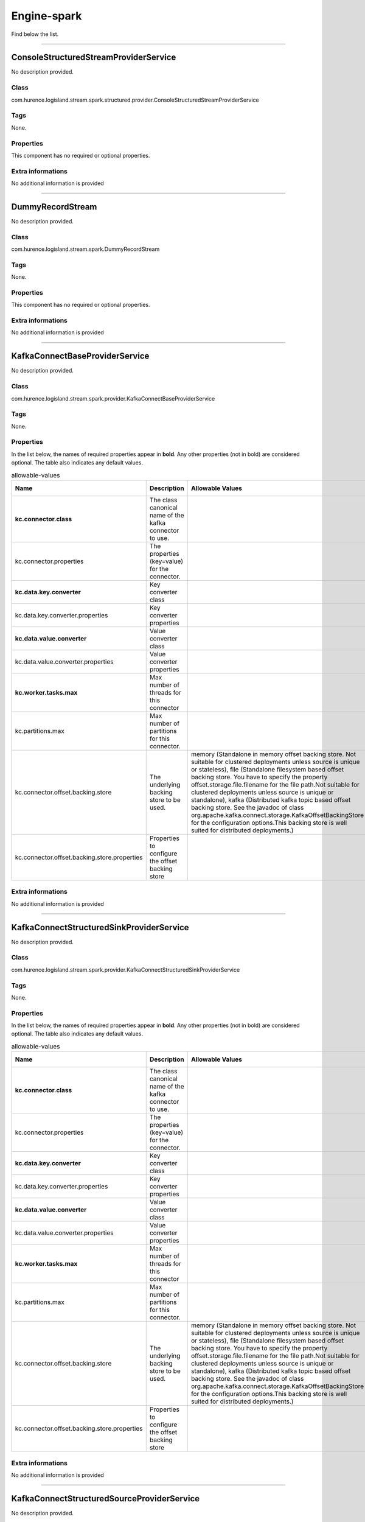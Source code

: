 .. autogenerated by DocGenerator
.. _auto-engine-spark:

Engine-spark
============

Find below the list.


----------

.. _com.hurence.logisland.stream.spark.structured.provider.ConsoleStructuredStreamProviderService: 

ConsoleStructuredStreamProviderService
--------------------------------------
No description provided.

Class
_____
com.hurence.logisland.stream.spark.structured.provider.ConsoleStructuredStreamProviderService

Tags
____
None.

Properties
__________
This component has no required or optional properties.

Extra informations
__________________
No additional information is provided

----------

.. _com.hurence.logisland.stream.spark.DummyRecordStream: 

DummyRecordStream
-----------------
No description provided.

Class
_____
com.hurence.logisland.stream.spark.DummyRecordStream

Tags
____
None.

Properties
__________
This component has no required or optional properties.

Extra informations
__________________
No additional information is provided

----------

.. _com.hurence.logisland.stream.spark.provider.KafkaConnectBaseProviderService: 

KafkaConnectBaseProviderService
-------------------------------
No description provided.

Class
_____
com.hurence.logisland.stream.spark.provider.KafkaConnectBaseProviderService

Tags
____
None.

Properties
__________
In the list below, the names of required properties appear in **bold**. Any other properties (not in bold) are considered optional. The table also indicates any default values.

.. csv-table:: allowable-values
   :header: "Name","Description","Allowable Values","Default Value","Sensitive","EL"
   :widths: 20,60,30,20,10,10
   :escape: \

   "**kc.connector.class**", "The class canonical name of the kafka connector to use.", "", "null", "false", "false"
   "kc.connector.properties", "The properties (key=value) for the connector.", "", "", "false", "false"
   "**kc.data.key.converter**", "Key converter class", "", "null", "false", "false"
   "kc.data.key.converter.properties", "Key converter properties", "", "", "false", "false"
   "**kc.data.value.converter**", "Value converter class", "", "null", "false", "false"
   "kc.data.value.converter.properties", "Value converter properties", "", "", "false", "false"
   "**kc.worker.tasks.max**", "Max number of threads for this connector", "", "1", "false", "false"
   "kc.partitions.max", "Max number of partitions for this connector.", "", "null", "false", "false"
   "kc.connector.offset.backing.store", "The underlying backing store to be used.", "memory (Standalone in memory offset backing store. Not suitable for clustered deployments unless source is unique or stateless), file (Standalone filesystem based offset backing store. You have to specify the property offset.storage.file.filename for the file path.Not suitable for clustered deployments unless source is unique or standalone), kafka (Distributed kafka topic based offset backing store. See the javadoc of class org.apache.kafka.connect.storage.KafkaOffsetBackingStore for the configuration options.This backing store is well suited for distributed deployments.)", "memory", "false", "false"
   "kc.connector.offset.backing.store.properties", "Properties to configure the offset backing store", "", "", "false", "false"

Extra informations
__________________
No additional information is provided

----------

.. _com.hurence.logisland.stream.spark.provider.KafkaConnectStructuredSinkProviderService: 

KafkaConnectStructuredSinkProviderService
-----------------------------------------
No description provided.

Class
_____
com.hurence.logisland.stream.spark.provider.KafkaConnectStructuredSinkProviderService

Tags
____
None.

Properties
__________
In the list below, the names of required properties appear in **bold**. Any other properties (not in bold) are considered optional. The table also indicates any default values.

.. csv-table:: allowable-values
   :header: "Name","Description","Allowable Values","Default Value","Sensitive","EL"
   :widths: 20,60,30,20,10,10
   :escape: \

   "**kc.connector.class**", "The class canonical name of the kafka connector to use.", "", "null", "false", "false"
   "kc.connector.properties", "The properties (key=value) for the connector.", "", "", "false", "false"
   "**kc.data.key.converter**", "Key converter class", "", "null", "false", "false"
   "kc.data.key.converter.properties", "Key converter properties", "", "", "false", "false"
   "**kc.data.value.converter**", "Value converter class", "", "null", "false", "false"
   "kc.data.value.converter.properties", "Value converter properties", "", "", "false", "false"
   "**kc.worker.tasks.max**", "Max number of threads for this connector", "", "1", "false", "false"
   "kc.partitions.max", "Max number of partitions for this connector.", "", "null", "false", "false"
   "kc.connector.offset.backing.store", "The underlying backing store to be used.", "memory (Standalone in memory offset backing store. Not suitable for clustered deployments unless source is unique or stateless), file (Standalone filesystem based offset backing store. You have to specify the property offset.storage.file.filename for the file path.Not suitable for clustered deployments unless source is unique or standalone), kafka (Distributed kafka topic based offset backing store. See the javadoc of class org.apache.kafka.connect.storage.KafkaOffsetBackingStore for the configuration options.This backing store is well suited for distributed deployments.)", "memory", "false", "false"
   "kc.connector.offset.backing.store.properties", "Properties to configure the offset backing store", "", "", "false", "false"

Extra informations
__________________
No additional information is provided

----------

.. _com.hurence.logisland.stream.spark.provider.KafkaConnectStructuredSourceProviderService: 

KafkaConnectStructuredSourceProviderService
-------------------------------------------
No description provided.

Class
_____
com.hurence.logisland.stream.spark.provider.KafkaConnectStructuredSourceProviderService

Tags
____
None.

Properties
__________
In the list below, the names of required properties appear in **bold**. Any other properties (not in bold) are considered optional. The table also indicates any default values.

.. csv-table:: allowable-values
   :header: "Name","Description","Allowable Values","Default Value","Sensitive","EL"
   :widths: 20,60,30,20,10,10
   :escape: \

   "**kc.connector.class**", "The class canonical name of the kafka connector to use.", "", "null", "false", "false"
   "kc.connector.properties", "The properties (key=value) for the connector.", "", "", "false", "false"
   "**kc.data.key.converter**", "Key converter class", "", "null", "false", "false"
   "kc.data.key.converter.properties", "Key converter properties", "", "", "false", "false"
   "**kc.data.value.converter**", "Value converter class", "", "null", "false", "false"
   "kc.data.value.converter.properties", "Value converter properties", "", "", "false", "false"
   "**kc.worker.tasks.max**", "Max number of threads for this connector", "", "1", "false", "false"
   "kc.partitions.max", "Max number of partitions for this connector.", "", "null", "false", "false"
   "kc.connector.offset.backing.store", "The underlying backing store to be used.", "memory (Standalone in memory offset backing store. Not suitable for clustered deployments unless source is unique or stateless), file (Standalone filesystem based offset backing store. You have to specify the property offset.storage.file.filename for the file path.Not suitable for clustered deployments unless source is unique or standalone), kafka (Distributed kafka topic based offset backing store. See the javadoc of class org.apache.kafka.connect.storage.KafkaOffsetBackingStore for the configuration options.This backing store is well suited for distributed deployments.)", "memory", "false", "false"
   "kc.connector.offset.backing.store.properties", "Properties to configure the offset backing store", "", "", "false", "false"

Extra informations
__________________
No additional information is provided

----------

.. _com.hurence.logisland.stream.spark.KafkaRecordStreamDebugger: 

KafkaRecordStreamDebugger
-------------------------
No description provided.

Class
_____
com.hurence.logisland.stream.spark.KafkaRecordStreamDebugger

Tags
____
None.

Properties
__________
In the list below, the names of required properties appear in **bold**. Any other properties (not in bold) are considered optional. The table also indicates any default values.

.. csv-table:: allowable-values
   :header: "Name","Description","Allowable Values","Default Value","Sensitive","EL"
   :widths: 20,60,30,20,10,10
   :escape: \

   "**kafka.error.topics**", "Sets the error topics Kafka topic name", "", "_errors", "false", "false"
   "**kafka.input.topics**", "Sets the input Kafka topic name", "", "_raw", "false", "false"
   "**kafka.output.topics**", "Sets the output Kafka topic name", "", "_records", "false", "false"
   "avro.input.schema", "the avro schema definition", "", "null", "false", "false"
   "avro.output.schema", "the avro schema definition for the output serialization", "", "null", "false", "false"
   "kafka.input.topics.serializer", "No Description Provided.", "com.hurence.logisland.serializer.KryoSerializer (serialize events as binary blocs), com.hurence.logisland.serializer.JsonSerializer (serialize events as json blocs), com.hurence.logisland.serializer.ExtendedJsonSerializer (serialize events as json blocs supporting nested objects/arrays), com.hurence.logisland.serializer.AvroSerializer (serialize events as avro blocs), com.hurence.logisland.serializer.BytesArraySerializer (serialize events as byte arrays), com.hurence.logisland.serializer.StringSerializer (serialize events as string), none (send events as bytes)", "com.hurence.logisland.serializer.KryoSerializer", "false", "false"
   "kafka.output.topics.serializer", "No Description Provided.", "com.hurence.logisland.serializer.KryoSerializer (serialize events as binary blocs), com.hurence.logisland.serializer.JsonSerializer (serialize events as json blocs), com.hurence.logisland.serializer.ExtendedJsonSerializer (serialize events as json blocs supporting nested objects/arrays), com.hurence.logisland.serializer.AvroSerializer (serialize events as avro blocs), com.hurence.logisland.serializer.BytesArraySerializer (serialize events as byte arrays), com.hurence.logisland.serializer.StringSerializer (serialize events as string), none (send events as bytes)", "com.hurence.logisland.serializer.KryoSerializer", "false", "false"
   "kafka.error.topics.serializer", "No Description Provided.", "com.hurence.logisland.serializer.KryoSerializer (serialize events as binary blocs), com.hurence.logisland.serializer.JsonSerializer (serialize events as json blocs), com.hurence.logisland.serializer.ExtendedJsonSerializer (serialize events as json blocs supporting nested objects/arrays), com.hurence.logisland.serializer.AvroSerializer (serialize events as avro blocs), com.hurence.logisland.serializer.BytesArraySerializer (serialize events as byte arrays), com.hurence.logisland.serializer.StringSerializer (serialize events as string), none (send events as bytes)", "com.hurence.logisland.serializer.JsonSerializer", "false", "false"
   "kafka.topic.autoCreate", "define wether a topic should be created automatically if not already exists", "", "true", "false", "false"
   "kafka.topic.default.partitions", "if autoCreate is set to true, this will set the number of partition at topic creation time", "", "20", "false", "false"
   "kafka.topic.default.replicationFactor", "if autoCreate is set to true, this will set the number of replica for each partition at topic creation time", "", "3", "false", "false"
   "**kafka.metadata.broker.list**", "a comma separated list of host:port brokers", "", "sandbox:9092", "false", "false"
   "**kafka.zookeeper.quorum**", "No Description Provided.", "", "sandbox:2181", "false", "false"
   "kafka.manual.offset.reset", "What to do when there is no initial offset in Kafka or if the current offset does not exist any more on the server (e.g. because that data has been deleted):

   earliest: automatically reset the offset to the earliest offset

   latest: automatically reset the offset to the latest offset

   none: throw exception to the consumer if no previous offset is found for the consumer's group

   anything else: throw exception to the consumer.", "latest (the offset to the latest offset), earliest (the offset to the earliest offset), none (the latest saved  offset)", "earliest", "false", "false"
   "kafka.batch.size", "measures batch size in total bytes instead of the number of messages. It controls how many bytes of data to collect before sending messages to the Kafka broker. Set this as high as possible, without exceeding available memory. The default value is 16384.

   

   If you increase the size of your buffer, it might never get full.The Producer sends the information eventually, based on other triggers, such as linger time in milliseconds. Although you can impair memory usage by setting the buffer batch size too high, this does not impact latency.

   

   If your producer is sending all the time, you are probably getting the best throughput possible. If the producer is often idle, you might not be writing enough data to warrant the current allocation of resources.", "", "16384", "false", "false"
   "kafka.linger.ms", "linger.ms sets the maximum time to buffer data in asynchronous mode. For example, a setting of 100 batches 100ms of messages to send at once. This improves throughput, but the buffering adds message delivery latency.

   

   By default, the producer does not wait. It sends the buffer any time data is available.

   

   Instead of sending immediately, you can set linger.ms to 5 and send more messages in one batch. This would reduce the number of requests sent, but would add up to 5 milliseconds of latency to records sent, even if the load on the system does not warrant the delay.

   

   The farther away the broker is from the producer, the more overhead required to send messages. Increase linger.ms for higher latency and higher throughput in your producer.", "", "5", "false", "false"
   "kafka.acks", "The number of acknowledgments the producer requires the leader to have received before considering a request complete. This controls the  durability of records that are sent. The following settings are common:  <ul> <li><code>acks=0</code> If set to zero then the producer will not wait for any acknowledgment from the server at all. The record will be immediately added to the socket buffer and considered sent. No guarantee can be made that the server has received the record in this case, and the <code>retries</code> configuration will not take effect (as the client won't generally know of any failures). The offset given back for each record will always be set to -1. <li><code>acks=1</code> This will mean the leader will write the record to its local log but will respond without awaiting full acknowledgement from all followers. In this case should the leader fail immediately after acknowledging the record but before the followers have replicated it then the record will be lost. <li><code>acks=all</code> This means the leader will wait for the full set of in-sync replicas to acknowledge the record. This guarantees that the record will not be lost as long as at least one in-sync replica remains alive. This is the strongest available guarantee.", "", "all", "false", "false"
   "window.duration", "all the elements in seen in a sliding window of time over. windowDuration = width of the window; must be a multiple of batching interval", "", "null", "false", "false"
   "slide.duration", "sliding interval of the window (i.e., the interval after which  the new DStream will generate RDDs); must be a multiple of batching interval", "", "null", "false", "false"

Extra informations
__________________
No additional information is provided

----------

.. _com.hurence.logisland.stream.spark.KafkaRecordStreamHDFSBurner: 

KafkaRecordStreamHDFSBurner
---------------------------
No description provided.

Class
_____
com.hurence.logisland.stream.spark.KafkaRecordStreamHDFSBurner

Tags
____
None.

Properties
__________
In the list below, the names of required properties appear in **bold**. Any other properties (not in bold) are considered optional. The table also indicates any default values.

.. csv-table:: allowable-values
   :header: "Name","Description","Allowable Values","Default Value","Sensitive","EL"
   :widths: 20,60,30,20,10,10
   :escape: \

   "**kafka.error.topics**", "Sets the error topics Kafka topic name", "", "_errors", "false", "false"
   "**kafka.input.topics**", "Sets the input Kafka topic name", "", "_raw", "false", "false"
   "**kafka.output.topics**", "Sets the output Kafka topic name", "", "_records", "false", "false"
   "avro.input.schema", "the avro schema definition", "", "null", "false", "false"
   "avro.output.schema", "the avro schema definition for the output serialization", "", "null", "false", "false"
   "kafka.input.topics.serializer", "No Description Provided.", "com.hurence.logisland.serializer.KryoSerializer (serialize events as binary blocs), com.hurence.logisland.serializer.JsonSerializer (serialize events as json blocs), com.hurence.logisland.serializer.ExtendedJsonSerializer (serialize events as json blocs supporting nested objects/arrays), com.hurence.logisland.serializer.AvroSerializer (serialize events as avro blocs), com.hurence.logisland.serializer.BytesArraySerializer (serialize events as byte arrays), com.hurence.logisland.serializer.StringSerializer (serialize events as string), none (send events as bytes)", "com.hurence.logisland.serializer.KryoSerializer", "false", "false"
   "kafka.output.topics.serializer", "No Description Provided.", "com.hurence.logisland.serializer.KryoSerializer (serialize events as binary blocs), com.hurence.logisland.serializer.JsonSerializer (serialize events as json blocs), com.hurence.logisland.serializer.ExtendedJsonSerializer (serialize events as json blocs supporting nested objects/arrays), com.hurence.logisland.serializer.AvroSerializer (serialize events as avro blocs), com.hurence.logisland.serializer.BytesArraySerializer (serialize events as byte arrays), com.hurence.logisland.serializer.StringSerializer (serialize events as string), none (send events as bytes)", "com.hurence.logisland.serializer.KryoSerializer", "false", "false"
   "kafka.error.topics.serializer", "No Description Provided.", "com.hurence.logisland.serializer.KryoSerializer (serialize events as binary blocs), com.hurence.logisland.serializer.JsonSerializer (serialize events as json blocs), com.hurence.logisland.serializer.ExtendedJsonSerializer (serialize events as json blocs supporting nested objects/arrays), com.hurence.logisland.serializer.AvroSerializer (serialize events as avro blocs), com.hurence.logisland.serializer.BytesArraySerializer (serialize events as byte arrays), com.hurence.logisland.serializer.StringSerializer (serialize events as string), none (send events as bytes)", "com.hurence.logisland.serializer.JsonSerializer", "false", "false"
   "kafka.topic.autoCreate", "define wether a topic should be created automatically if not already exists", "", "true", "false", "false"
   "kafka.topic.default.partitions", "if autoCreate is set to true, this will set the number of partition at topic creation time", "", "20", "false", "false"
   "kafka.topic.default.replicationFactor", "if autoCreate is set to true, this will set the number of replica for each partition at topic creation time", "", "3", "false", "false"
   "**kafka.metadata.broker.list**", "a comma separated list of host:port brokers", "", "sandbox:9092", "false", "false"
   "**kafka.zookeeper.quorum**", "No Description Provided.", "", "sandbox:2181", "false", "false"
   "kafka.manual.offset.reset", "What to do when there is no initial offset in Kafka or if the current offset does not exist any more on the server (e.g. because that data has been deleted):

   earliest: automatically reset the offset to the earliest offset

   latest: automatically reset the offset to the latest offset

   none: throw exception to the consumer if no previous offset is found for the consumer's group

   anything else: throw exception to the consumer.", "latest (the offset to the latest offset), earliest (the offset to the earliest offset), none (the latest saved  offset)", "earliest", "false", "false"
   "kafka.batch.size", "measures batch size in total bytes instead of the number of messages. It controls how many bytes of data to collect before sending messages to the Kafka broker. Set this as high as possible, without exceeding available memory. The default value is 16384.

   

   If you increase the size of your buffer, it might never get full.The Producer sends the information eventually, based on other triggers, such as linger time in milliseconds. Although you can impair memory usage by setting the buffer batch size too high, this does not impact latency.

   

   If your producer is sending all the time, you are probably getting the best throughput possible. If the producer is often idle, you might not be writing enough data to warrant the current allocation of resources.", "", "16384", "false", "false"
   "kafka.linger.ms", "linger.ms sets the maximum time to buffer data in asynchronous mode. For example, a setting of 100 batches 100ms of messages to send at once. This improves throughput, but the buffering adds message delivery latency.

   

   By default, the producer does not wait. It sends the buffer any time data is available.

   

   Instead of sending immediately, you can set linger.ms to 5 and send more messages in one batch. This would reduce the number of requests sent, but would add up to 5 milliseconds of latency to records sent, even if the load on the system does not warrant the delay.

   

   The farther away the broker is from the producer, the more overhead required to send messages. Increase linger.ms for higher latency and higher throughput in your producer.", "", "5", "false", "false"
   "kafka.acks", "The number of acknowledgments the producer requires the leader to have received before considering a request complete. This controls the  durability of records that are sent. The following settings are common:  <ul> <li><code>acks=0</code> If set to zero then the producer will not wait for any acknowledgment from the server at all. The record will be immediately added to the socket buffer and considered sent. No guarantee can be made that the server has received the record in this case, and the <code>retries</code> configuration will not take effect (as the client won't generally know of any failures). The offset given back for each record will always be set to -1. <li><code>acks=1</code> This will mean the leader will write the record to its local log but will respond without awaiting full acknowledgement from all followers. In this case should the leader fail immediately after acknowledging the record but before the followers have replicated it then the record will be lost. <li><code>acks=all</code> This means the leader will wait for the full set of in-sync replicas to acknowledge the record. This guarantees that the record will not be lost as long as at least one in-sync replica remains alive. This is the strongest available guarantee.", "", "all", "false", "false"
   "window.duration", "all the elements in seen in a sliding window of time over. windowDuration = width of the window; must be a multiple of batching interval", "", "null", "false", "false"
   "slide.duration", "sliding interval of the window (i.e., the interval after which  the new DStream will generate RDDs); must be a multiple of batching interval", "", "null", "false", "false"
   "**output.folder.path**", "the location where to put files : file:///tmp/out", "", "null", "false", "false"
   "**output.format**", "can be parquet, orc csv", "parquet, txt, json, json", "null", "false", "false"
   "**record.type**", "the type of event to filter", "", "null", "false", "false"
   "num.partitions", "the numbers of physical files on HDFS", "", "4", "false", "false"
   "exclude.errors", "do we include records with errors ?", "", "true", "false", "false"
   "date.format", "The format of the date for the partition", "", "yyyy-MM-dd", "false", "false"
   "input.format", "Used to load data from a raw record_value. Only json supported", "", "", "false", "false"

Extra informations
__________________
No additional information is provided

----------

.. _com.hurence.logisland.stream.spark.KafkaRecordStreamParallelProcessing: 

KafkaRecordStreamParallelProcessing
-----------------------------------
No description provided.

Class
_____
com.hurence.logisland.stream.spark.KafkaRecordStreamParallelProcessing

Tags
____
None.

Properties
__________
In the list below, the names of required properties appear in **bold**. Any other properties (not in bold) are considered optional. The table also indicates any default values.

.. csv-table:: allowable-values
   :header: "Name","Description","Allowable Values","Default Value","Sensitive","EL"
   :widths: 20,60,30,20,10,10
   :escape: \

   "**kafka.error.topics**", "Sets the error topics Kafka topic name", "", "_errors", "false", "false"
   "**kafka.input.topics**", "Sets the input Kafka topic name", "", "_raw", "false", "false"
   "**kafka.output.topics**", "Sets the output Kafka topic name", "", "_records", "false", "false"
   "avro.input.schema", "the avro schema definition", "", "null", "false", "false"
   "avro.output.schema", "the avro schema definition for the output serialization", "", "null", "false", "false"
   "kafka.input.topics.serializer", "No Description Provided.", "com.hurence.logisland.serializer.KryoSerializer (serialize events as binary blocs), com.hurence.logisland.serializer.JsonSerializer (serialize events as json blocs), com.hurence.logisland.serializer.ExtendedJsonSerializer (serialize events as json blocs supporting nested objects/arrays), com.hurence.logisland.serializer.AvroSerializer (serialize events as avro blocs), com.hurence.logisland.serializer.BytesArraySerializer (serialize events as byte arrays), com.hurence.logisland.serializer.StringSerializer (serialize events as string), none (send events as bytes)", "com.hurence.logisland.serializer.KryoSerializer", "false", "false"
   "kafka.output.topics.serializer", "No Description Provided.", "com.hurence.logisland.serializer.KryoSerializer (serialize events as binary blocs), com.hurence.logisland.serializer.JsonSerializer (serialize events as json blocs), com.hurence.logisland.serializer.ExtendedJsonSerializer (serialize events as json blocs supporting nested objects/arrays), com.hurence.logisland.serializer.AvroSerializer (serialize events as avro blocs), com.hurence.logisland.serializer.BytesArraySerializer (serialize events as byte arrays), com.hurence.logisland.serializer.StringSerializer (serialize events as string), none (send events as bytes)", "com.hurence.logisland.serializer.KryoSerializer", "false", "false"
   "kafka.error.topics.serializer", "No Description Provided.", "com.hurence.logisland.serializer.KryoSerializer (serialize events as binary blocs), com.hurence.logisland.serializer.JsonSerializer (serialize events as json blocs), com.hurence.logisland.serializer.ExtendedJsonSerializer (serialize events as json blocs supporting nested objects/arrays), com.hurence.logisland.serializer.AvroSerializer (serialize events as avro blocs), com.hurence.logisland.serializer.BytesArraySerializer (serialize events as byte arrays), com.hurence.logisland.serializer.StringSerializer (serialize events as string), none (send events as bytes)", "com.hurence.logisland.serializer.JsonSerializer", "false", "false"
   "kafka.topic.autoCreate", "define wether a topic should be created automatically if not already exists", "", "true", "false", "false"
   "kafka.topic.default.partitions", "if autoCreate is set to true, this will set the number of partition at topic creation time", "", "20", "false", "false"
   "kafka.topic.default.replicationFactor", "if autoCreate is set to true, this will set the number of replica for each partition at topic creation time", "", "3", "false", "false"
   "**kafka.metadata.broker.list**", "a comma separated list of host:port brokers", "", "sandbox:9092", "false", "false"
   "**kafka.zookeeper.quorum**", "No Description Provided.", "", "sandbox:2181", "false", "false"
   "kafka.manual.offset.reset", "What to do when there is no initial offset in Kafka or if the current offset does not exist any more on the server (e.g. because that data has been deleted):

   earliest: automatically reset the offset to the earliest offset

   latest: automatically reset the offset to the latest offset

   none: throw exception to the consumer if no previous offset is found for the consumer's group

   anything else: throw exception to the consumer.", "latest (the offset to the latest offset), earliest (the offset to the earliest offset), none (the latest saved  offset)", "earliest", "false", "false"
   "kafka.batch.size", "measures batch size in total bytes instead of the number of messages. It controls how many bytes of data to collect before sending messages to the Kafka broker. Set this as high as possible, without exceeding available memory. The default value is 16384.

   

   If you increase the size of your buffer, it might never get full.The Producer sends the information eventually, based on other triggers, such as linger time in milliseconds. Although you can impair memory usage by setting the buffer batch size too high, this does not impact latency.

   

   If your producer is sending all the time, you are probably getting the best throughput possible. If the producer is often idle, you might not be writing enough data to warrant the current allocation of resources.", "", "16384", "false", "false"
   "kafka.linger.ms", "linger.ms sets the maximum time to buffer data in asynchronous mode. For example, a setting of 100 batches 100ms of messages to send at once. This improves throughput, but the buffering adds message delivery latency.

   

   By default, the producer does not wait. It sends the buffer any time data is available.

   

   Instead of sending immediately, you can set linger.ms to 5 and send more messages in one batch. This would reduce the number of requests sent, but would add up to 5 milliseconds of latency to records sent, even if the load on the system does not warrant the delay.

   

   The farther away the broker is from the producer, the more overhead required to send messages. Increase linger.ms for higher latency and higher throughput in your producer.", "", "5", "false", "false"
   "kafka.acks", "The number of acknowledgments the producer requires the leader to have received before considering a request complete. This controls the  durability of records that are sent. The following settings are common:  <ul> <li><code>acks=0</code> If set to zero then the producer will not wait for any acknowledgment from the server at all. The record will be immediately added to the socket buffer and considered sent. No guarantee can be made that the server has received the record in this case, and the <code>retries</code> configuration will not take effect (as the client won't generally know of any failures). The offset given back for each record will always be set to -1. <li><code>acks=1</code> This will mean the leader will write the record to its local log but will respond without awaiting full acknowledgement from all followers. In this case should the leader fail immediately after acknowledging the record but before the followers have replicated it then the record will be lost. <li><code>acks=all</code> This means the leader will wait for the full set of in-sync replicas to acknowledge the record. This guarantees that the record will not be lost as long as at least one in-sync replica remains alive. This is the strongest available guarantee.", "", "all", "false", "false"
   "window.duration", "all the elements in seen in a sliding window of time over. windowDuration = width of the window; must be a multiple of batching interval", "", "null", "false", "false"
   "slide.duration", "sliding interval of the window (i.e., the interval after which  the new DStream will generate RDDs); must be a multiple of batching interval", "", "null", "false", "false"

Extra informations
__________________
No additional information is provided

----------

.. _com.hurence.logisland.stream.spark.KafkaRecordStreamSQLAggregator: 

KafkaRecordStreamSQLAggregator
------------------------------
This is a stream capable of SQL query interpretations.

Class
_____
com.hurence.logisland.stream.spark.KafkaRecordStreamSQLAggregator

Tags
____
stream, SQL, query, record

Properties
__________
In the list below, the names of required properties appear in **bold**. Any other properties (not in bold) are considered optional. The table also indicates any default values.

.. csv-table:: allowable-values
   :header: "Name","Description","Allowable Values","Default Value","Sensitive","EL"
   :widths: 20,60,30,20,10,10
   :escape: \

   "**kafka.error.topics**", "Sets the error topics Kafka topic name", "", "_errors", "false", "false"
   "**kafka.input.topics**", "Sets the input Kafka topic name", "", "_raw", "false", "false"
   "**kafka.output.topics**", "Sets the output Kafka topic name", "", "_records", "false", "false"
   "avro.input.schema", "the avro schema definition", "", "null", "false", "false"
   "avro.output.schema", "the avro schema definition for the output serialization", "", "null", "false", "false"
   "kafka.input.topics.serializer", "No Description Provided.", "com.hurence.logisland.serializer.KryoSerializer (serialize events as binary blocs), com.hurence.logisland.serializer.JsonSerializer (serialize events as json blocs), com.hurence.logisland.serializer.ExtendedJsonSerializer (serialize events as json blocs supporting nested objects/arrays), com.hurence.logisland.serializer.AvroSerializer (serialize events as avro blocs), com.hurence.logisland.serializer.BytesArraySerializer (serialize events as byte arrays), com.hurence.logisland.serializer.StringSerializer (serialize events as string), none (send events as bytes)", "com.hurence.logisland.serializer.KryoSerializer", "false", "false"
   "kafka.output.topics.serializer", "No Description Provided.", "com.hurence.logisland.serializer.KryoSerializer (serialize events as binary blocs), com.hurence.logisland.serializer.JsonSerializer (serialize events as json blocs), com.hurence.logisland.serializer.ExtendedJsonSerializer (serialize events as json blocs supporting nested objects/arrays), com.hurence.logisland.serializer.AvroSerializer (serialize events as avro blocs), com.hurence.logisland.serializer.BytesArraySerializer (serialize events as byte arrays), com.hurence.logisland.serializer.StringSerializer (serialize events as string), none (send events as bytes)", "com.hurence.logisland.serializer.KryoSerializer", "false", "false"
   "kafka.error.topics.serializer", "No Description Provided.", "com.hurence.logisland.serializer.KryoSerializer (serialize events as binary blocs), com.hurence.logisland.serializer.JsonSerializer (serialize events as json blocs), com.hurence.logisland.serializer.ExtendedJsonSerializer (serialize events as json blocs supporting nested objects/arrays), com.hurence.logisland.serializer.AvroSerializer (serialize events as avro blocs), com.hurence.logisland.serializer.BytesArraySerializer (serialize events as byte arrays), com.hurence.logisland.serializer.StringSerializer (serialize events as string), none (send events as bytes)", "com.hurence.logisland.serializer.JsonSerializer", "false", "false"
   "kafka.topic.autoCreate", "define wether a topic should be created automatically if not already exists", "", "true", "false", "false"
   "kafka.topic.default.partitions", "if autoCreate is set to true, this will set the number of partition at topic creation time", "", "20", "false", "false"
   "kafka.topic.default.replicationFactor", "if autoCreate is set to true, this will set the number of replica for each partition at topic creation time", "", "3", "false", "false"
   "**kafka.metadata.broker.list**", "a comma separated list of host:port brokers", "", "sandbox:9092", "false", "false"
   "**kafka.zookeeper.quorum**", "No Description Provided.", "", "sandbox:2181", "false", "false"
   "kafka.manual.offset.reset", "What to do when there is no initial offset in Kafka or if the current offset does not exist any more on the server (e.g. because that data has been deleted):

   earliest: automatically reset the offset to the earliest offset

   latest: automatically reset the offset to the latest offset

   none: throw exception to the consumer if no previous offset is found for the consumer's group

   anything else: throw exception to the consumer.", "latest (the offset to the latest offset), earliest (the offset to the earliest offset), none (the latest saved  offset)", "earliest", "false", "false"
   "kafka.batch.size", "measures batch size in total bytes instead of the number of messages. It controls how many bytes of data to collect before sending messages to the Kafka broker. Set this as high as possible, without exceeding available memory. The default value is 16384.

   

   If you increase the size of your buffer, it might never get full.The Producer sends the information eventually, based on other triggers, such as linger time in milliseconds. Although you can impair memory usage by setting the buffer batch size too high, this does not impact latency.

   

   If your producer is sending all the time, you are probably getting the best throughput possible. If the producer is often idle, you might not be writing enough data to warrant the current allocation of resources.", "", "16384", "false", "false"
   "kafka.linger.ms", "linger.ms sets the maximum time to buffer data in asynchronous mode. For example, a setting of 100 batches 100ms of messages to send at once. This improves throughput, but the buffering adds message delivery latency.

   

   By default, the producer does not wait. It sends the buffer any time data is available.

   

   Instead of sending immediately, you can set linger.ms to 5 and send more messages in one batch. This would reduce the number of requests sent, but would add up to 5 milliseconds of latency to records sent, even if the load on the system does not warrant the delay.

   

   The farther away the broker is from the producer, the more overhead required to send messages. Increase linger.ms for higher latency and higher throughput in your producer.", "", "5", "false", "false"
   "kafka.acks", "The number of acknowledgments the producer requires the leader to have received before considering a request complete. This controls the  durability of records that are sent. The following settings are common:  <ul> <li><code>acks=0</code> If set to zero then the producer will not wait for any acknowledgment from the server at all. The record will be immediately added to the socket buffer and considered sent. No guarantee can be made that the server has received the record in this case, and the <code>retries</code> configuration will not take effect (as the client won't generally know of any failures). The offset given back for each record will always be set to -1. <li><code>acks=1</code> This will mean the leader will write the record to its local log but will respond without awaiting full acknowledgement from all followers. In this case should the leader fail immediately after acknowledging the record but before the followers have replicated it then the record will be lost. <li><code>acks=all</code> This means the leader will wait for the full set of in-sync replicas to acknowledge the record. This guarantees that the record will not be lost as long as at least one in-sync replica remains alive. This is the strongest available guarantee.", "", "all", "false", "false"
   "window.duration", "all the elements in seen in a sliding window of time over. windowDuration = width of the window; must be a multiple of batching interval", "", "null", "false", "false"
   "slide.duration", "sliding interval of the window (i.e., the interval after which  the new DStream will generate RDDs); must be a multiple of batching interval", "", "null", "false", "false"
   "max.results.count", "the max number of rows to output. (-1 for no limit)", "", "-1", "false", "false"
   "**sql.query**", "The SQL query to execute, please note that the table name must exists in input topics names", "", "null", "false", "false"
   "output.record.type", "the output type of the record", "", "aggregation", "false", "false"

Extra informations
__________________
No additional information is provided

----------

.. _com.hurence.logisland.engine.spark.KafkaStreamProcessingEngine: 

KafkaStreamProcessingEngine
---------------------------
No description provided.

Class
_____
com.hurence.logisland.engine.spark.KafkaStreamProcessingEngine

Tags
____
None.

Properties
__________
In the list below, the names of required properties appear in **bold**. Any other properties (not in bold) are considered optional. The table also indicates any default values.

.. csv-table:: allowable-values
   :header: "Name","Description","Allowable Values","Default Value","Sensitive","EL"
   :widths: 20,60,30,20,10,10
   :escape: \

   "**spark.app.name**", "Tha application name", "", "logisland", "false", "false"
   "**spark.master**", "The url to Spark Master", "", "local[2]", "false", "false"
   "spark.monitoring.driver.port", "The port for exposing monitoring metrics", "", "null", "false", "false"
   "spark.yarn.deploy-mode", "The yarn deploy mode", "", "null", "false", "false"
   "spark.yarn.queue", "The name of the YARN queue", "", "default", "false", "false"
   "spark.driver.memory", "The memory size for Spark driver", "", "512m", "false", "false"
   "spark.executor.memory", "The memory size for Spark executors", "", "1g", "false", "false"
   "spark.driver.cores", "The number of cores for Spark driver", "", "4", "false", "false"
   "spark.executor.cores", "The number of cores for Spark driver", "", "1", "false", "false"
   "spark.executor.instances", "The number of instances for Spark app", "", "null", "false", "false"
   "spark.serializer", "Class to use for serializing objects that will be sent over the network or need to be cached in serialized form", "", "org.apache.spark.serializer.KryoSerializer", "false", "false"
   "spark.streaming.blockInterval", "Interval at which data received by Spark Streaming receivers is chunked into blocks of data before storing them in Spark. Minimum recommended - 50 ms", "", "350", "false", "false"
   "spark.streaming.kafka.maxRatePerPartition", "Maximum rate (number of records per second) at which data will be read from each Kafka partition", "", "5000", "false", "false"
   "**spark.streaming.batchDuration**", "No Description Provided.", "", "2000", "false", "false"
   "spark.streaming.backpressure.enabled", "This enables the Spark Streaming to control the receiving rate based on the current batch scheduling delays and processing times so that the system receives only as fast as the system can process.", "", "false", "false", "false"
   "spark.streaming.unpersist", "Force RDDs generated and persisted by Spark Streaming to be automatically unpersisted from Spark's memory. The raw input data received by Spark Streaming is also automatically cleared. Setting this to false will allow the raw data and persisted RDDs to be accessible outside the streaming application as they will not be cleared automatically. But it comes at the cost of higher memory usage in Spark.", "", "false", "false", "false"
   "spark.ui.port", "No Description Provided.", "", "4050", "false", "false"
   "spark.streaming.timeout", "No Description Provided.", "", "-1", "false", "false"
   "spark.streaming.kafka.maxRetries", "Maximum rate (number of records per second) at which data will be read from each Kafka partition", "", "3", "false", "false"
   "spark.streaming.ui.retainedBatches", "How many batches the Spark Streaming UI and status APIs remember before garbage collecting.", "", "200", "false", "false"
   "spark.streaming.receiver.writeAheadLog.enable", "Enable write ahead logs for receivers. All the input data received through receivers will be saved to write ahead logs that will allow it to be recovered after driver failures.", "", "false", "false", "false"
   "spark.yarn.maxAppAttempts", "Because Spark driver and Application Master share a single JVM, any error in Spark driver stops our long-running job. Fortunately it is possible to configure maximum number of attempts that will be made to re-run the application. It is reasonable to set higher value than default 2 (derived from YARN cluster property yarn.resourcemanager.am.max-attempts). 4 works quite well, higher value may cause unnecessary restarts even if the reason of the failure is permanent.", "", "4", "false", "false"
   "spark.yarn.am.attemptFailuresValidityInterval", "If the application runs for days or weeks without restart or redeployment on highly utilized cluster, 4 attempts could be exhausted in few hours. To avoid this situation, the attempt counter should be reset on every hour of so.", "", "1h", "false", "false"
   "spark.yarn.max.executor.failures", "a maximum number of executor failures before the application fails. By default it is max(2 * num executors, 3), well suited for batch jobs but not for long-running jobs. The property comes with corresponding validity interval which also should be set.8 * num_executors", "", "20", "false", "false"
   "spark.yarn.executor.failuresValidityInterval", "If the application runs for days or weeks without restart or redeployment on highly utilized cluster, x attempts could be exhausted in few hours. To avoid this situation, the attempt counter should be reset on every hour of so.", "", "1h", "false", "false"
   "spark.task.maxFailures", "For long-running jobs you could also consider to boost maximum number of task failures before giving up the job. By default tasks will be retried 4 times and then job fails.", "", "8", "false", "false"
   "spark.memory.fraction", "expresses the size of M as a fraction of the (JVM heap space - 300MB) (default 0.75). The rest of the space (25%) is reserved for user data structures, internal metadata in Spark, and safeguarding against OOM errors in the case of sparse and unusually large records.", "", "0.6", "false", "false"
   "spark.memory.storageFraction", "expresses the size of R as a fraction of M (default 0.5). R is the storage space within M where cached blocks immune to being evicted by execution.", "", "0.5", "false", "false"
   "spark.scheduler.mode", "The scheduling mode between jobs submitted to the same SparkContext. Can be set to FAIR to use fair sharing instead of queueing jobs one after another. Useful for multi-user services.", "FAIR (fair sharing), FIFO (queueing jobs one after another)", "FAIR", "false", "false"
   "spark.properties.file.path", "for using --properties-file option while submitting spark job", "", "null", "false", "false"
   "java.library.path", "The java library path to use with mesos.", "", "null", "false", "false"
   "spark.cores.max", "The maximum number of total executor core with mesos.", "", "null", "false", "false"

Extra informations
__________________
No additional information is provided

----------

.. _com.hurence.logisland.stream.spark.structured.provider.KafkaStructuredStreamProviderService: 

KafkaStructuredStreamProviderService
------------------------------------
No description provided.

Class
_____
com.hurence.logisland.stream.spark.structured.provider.KafkaStructuredStreamProviderService

Tags
____
None.

Properties
__________
In the list below, the names of required properties appear in **bold**. Any other properties (not in bold) are considered optional. The table also indicates any default values.

.. csv-table:: allowable-values
   :header: "Name","Description","Allowable Values","Default Value","Sensitive","EL"
   :widths: 20,60,30,20,10,10
   :escape: \

   "**kafka.error.topics**", "Sets the error topics Kafka topic name", "", "_errors", "false", "false"
   "**kafka.input.topics**", "Sets the input Kafka topic name", "", "_raw", "false", "false"
   "**kafka.output.topics**", "Sets the output Kafka topic name", "", "_records", "false", "false"
   "avro.input.schema", "the avro schema definition", "", "null", "false", "false"
   "avro.output.schema", "the avro schema definition for the output serialization", "", "null", "false", "false"
   "kafka.input.topics.serializer", "No Description Provided.", "com.hurence.logisland.serializer.KryoSerializer (serialize events as binary blocs), com.hurence.logisland.serializer.JsonSerializer (serialize events as json blocs), com.hurence.logisland.serializer.ExtendedJsonSerializer (serialize events as json blocs supporting nested objects/arrays), com.hurence.logisland.serializer.AvroSerializer (serialize events as avro blocs), com.hurence.logisland.serializer.BytesArraySerializer (serialize events as byte arrays), com.hurence.logisland.serializer.StringSerializer (serialize events as string), none (send events as bytes)", "com.hurence.logisland.serializer.KryoSerializer", "false", "false"
   "kafka.output.topics.serializer", "No Description Provided.", "com.hurence.logisland.serializer.KryoSerializer (serialize events as binary blocs), com.hurence.logisland.serializer.JsonSerializer (serialize events as json blocs), com.hurence.logisland.serializer.ExtendedJsonSerializer (serialize events as json blocs supporting nested objects/arrays), com.hurence.logisland.serializer.AvroSerializer (serialize events as avro blocs), com.hurence.logisland.serializer.BytesArraySerializer (serialize events as byte arrays), com.hurence.logisland.serializer.StringSerializer (serialize events as string), none (send events as bytes)", "com.hurence.logisland.serializer.KryoSerializer", "false", "false"
   "kafka.error.topics.serializer", "No Description Provided.", "com.hurence.logisland.serializer.KryoSerializer (serialize events as binary blocs), com.hurence.logisland.serializer.JsonSerializer (serialize events as json blocs), com.hurence.logisland.serializer.ExtendedJsonSerializer (serialize events as json blocs supporting nested objects/arrays), com.hurence.logisland.serializer.AvroSerializer (serialize events as avro blocs), com.hurence.logisland.serializer.BytesArraySerializer (serialize events as byte arrays), com.hurence.logisland.serializer.StringSerializer (serialize events as string), none (send events as bytes)", "com.hurence.logisland.serializer.JsonSerializer", "false", "false"
   "kafka.topic.autoCreate", "define wether a topic should be created automatically if not already exists", "", "true", "false", "false"
   "kafka.topic.default.partitions", "if autoCreate is set to true, this will set the number of partition at topic creation time", "", "20", "false", "false"
   "kafka.topic.default.replicationFactor", "if autoCreate is set to true, this will set the number of replica for each partition at topic creation time", "", "3", "false", "false"
   "**kafka.metadata.broker.list**", "a comma separated list of host:port brokers", "", "sandbox:9092", "false", "false"
   "**kafka.zookeeper.quorum**", "No Description Provided.", "", "sandbox:2181", "false", "false"
   "kafka.manual.offset.reset", "What to do when there is no initial offset in Kafka or if the current offset does not exist any more on the server (e.g. because that data has been deleted):

   earliest: automatically reset the offset to the earliest offset

   latest: automatically reset the offset to the latest offset

   none: throw exception to the consumer if no previous offset is found for the consumer's group

   anything else: throw exception to the consumer.", "latest (the offset to the latest offset), earliest (the offset to the earliest offset), none (the latest saved  offset)", "earliest", "false", "false"
   "kafka.batch.size", "measures batch size in total bytes instead of the number of messages. It controls how many bytes of data to collect before sending messages to the Kafka broker. Set this as high as possible, without exceeding available memory. The default value is 16384.

   

   If you increase the size of your buffer, it might never get full.The Producer sends the information eventually, based on other triggers, such as linger time in milliseconds. Although you can impair memory usage by setting the buffer batch size too high, this does not impact latency.

   

   If your producer is sending all the time, you are probably getting the best throughput possible. If the producer is often idle, you might not be writing enough data to warrant the current allocation of resources.", "", "16384", "false", "false"
   "kafka.linger.ms", "linger.ms sets the maximum time to buffer data in asynchronous mode. For example, a setting of 100 batches 100ms of messages to send at once. This improves throughput, but the buffering adds message delivery latency.

   

   By default, the producer does not wait. It sends the buffer any time data is available.

   

   Instead of sending immediately, you can set linger.ms to 5 and send more messages in one batch. This would reduce the number of requests sent, but would add up to 5 milliseconds of latency to records sent, even if the load on the system does not warrant the delay.

   

   The farther away the broker is from the producer, the more overhead required to send messages. Increase linger.ms for higher latency and higher throughput in your producer.", "", "5", "false", "false"
   "kafka.acks", "The number of acknowledgments the producer requires the leader to have received before considering a request complete. This controls the  durability of records that are sent. The following settings are common:  <ul> <li><code>acks=0</code> If set to zero then the producer will not wait for any acknowledgment from the server at all. The record will be immediately added to the socket buffer and considered sent. No guarantee can be made that the server has received the record in this case, and the <code>retries</code> configuration will not take effect (as the client won't generally know of any failures). The offset given back for each record will always be set to -1. <li><code>acks=1</code> This will mean the leader will write the record to its local log but will respond without awaiting full acknowledgement from all followers. In this case should the leader fail immediately after acknowledging the record but before the followers have replicated it then the record will be lost. <li><code>acks=all</code> This means the leader will wait for the full set of in-sync replicas to acknowledge the record. This guarantees that the record will not be lost as long as at least one in-sync replica remains alive. This is the strongest available guarantee.", "", "all", "false", "false"
   "window.duration", "all the elements in seen in a sliding window of time over. windowDuration = width of the window; must be a multiple of batching interval", "", "null", "false", "false"
   "slide.duration", "sliding interval of the window (i.e., the interval after which  the new DStream will generate RDDs); must be a multiple of batching interval", "", "null", "false", "false"

Extra informations
__________________
No additional information is provided

----------

.. _com.hurence.logisland.stream.spark.structured.provider.MQTTStructuredStreamProviderService: 

MQTTStructuredStreamProviderService
-----------------------------------
No description provided.

Class
_____
com.hurence.logisland.stream.spark.structured.provider.MQTTStructuredStreamProviderService

Tags
____
None.

Properties
__________
In the list below, the names of required properties appear in **bold**. Any other properties (not in bold) are considered optional. The table also indicates any default values.

.. csv-table:: allowable-values
   :header: "Name","Description","Allowable Values","Default Value","Sensitive","EL"
   :widths: 20,60,30,20,10,10
   :escape: \

   "mqtt.broker.url", "brokerUrl A url MqttClient connects to. Set this or path as the url of the Mqtt Server. e.g. tcp://localhost:1883", "", "tcp://localhost:1883", "false", "false"
   "mqtt.clean.session", "cleanSession Setting it true starts a clean session, removes all checkpointed messages by a previous run of this source. This is set to false by default.", "", "true", "false", "false"
   "**mqtt.client.id**", "clientID this client is associated. Provide the same value to recover a stopped client.", "", "null", "false", "false"
   "mqtt.connection.timeout", "connectionTimeout Sets the connection timeout, a value of 0 is interpreted as wait until client connects. See MqttConnectOptions.setConnectionTimeout for more information", "", "5000", "false", "false"
   "mqtt.keep.alive", "keepAlive Same as MqttConnectOptions.setKeepAliveInterval.", "", "5000", "false", "false"
   "mqtt.password", "password Sets the password to use for the connection", "", "null", "false", "false"
   "mqtt.persistence", "persistence By default it is used for storing incoming messages on disk. If memory is provided as value for this option, then recovery on restart is not supported.", "", "memory", "false", "false"
   "mqtt.version", "mqttVersion Same as MqttConnectOptions.setMqttVersion", "", "5000", "false", "false"
   "mqtt.username", " username Sets the user name to use for the connection to Mqtt Server. Do not set it, if server does not need this. Setting it empty will lead to errors.", "", "null", "false", "false"
   "mqtt.qos", " QoS The maximum quality of service to subscribe each topic at.Messages published at a lower quality of service will be received at the published QoS.Messages published at a higher quality of service will be received using the QoS specified on the subscribe", "", "0", "false", "false"
   "**mqtt.topic**", "Topic MqttClient subscribes to.", "", "null", "false", "false"

Extra informations
__________________
No additional information is provided

----------

.. _com.hurence.logisland.engine.spark.RemoteApiStreamProcessingEngine: 

RemoteApiStreamProcessingEngine
-------------------------------
No description provided.

Class
_____
com.hurence.logisland.engine.spark.RemoteApiStreamProcessingEngine

Tags
____
None.

Properties
__________
In the list below, the names of required properties appear in **bold**. Any other properties (not in bold) are considered optional. The table also indicates any default values.

.. csv-table:: allowable-values
   :header: "Name","Description","Allowable Values","Default Value","Sensitive","EL"
   :widths: 20,60,30,20,10,10
   :escape: \

   "**spark.app.name**", "Tha application name", "", "logisland", "false", "false"
   "**spark.master**", "The url to Spark Master", "", "local[2]", "false", "false"
   "spark.monitoring.driver.port", "The port for exposing monitoring metrics", "", "null", "false", "false"
   "spark.yarn.deploy-mode", "The yarn deploy mode", "", "null", "false", "false"
   "spark.yarn.queue", "The name of the YARN queue", "", "default", "false", "false"
   "spark.driver.memory", "The memory size for Spark driver", "", "512m", "false", "false"
   "spark.executor.memory", "The memory size for Spark executors", "", "1g", "false", "false"
   "spark.driver.cores", "The number of cores for Spark driver", "", "4", "false", "false"
   "spark.executor.cores", "The number of cores for Spark driver", "", "1", "false", "false"
   "spark.executor.instances", "The number of instances for Spark app", "", "null", "false", "false"
   "spark.serializer", "Class to use for serializing objects that will be sent over the network or need to be cached in serialized form", "", "org.apache.spark.serializer.KryoSerializer", "false", "false"
   "spark.streaming.blockInterval", "Interval at which data received by Spark Streaming receivers is chunked into blocks of data before storing them in Spark. Minimum recommended - 50 ms", "", "350", "false", "false"
   "spark.streaming.kafka.maxRatePerPartition", "Maximum rate (number of records per second) at which data will be read from each Kafka partition", "", "5000", "false", "false"
   "**spark.streaming.batchDuration**", "No Description Provided.", "", "2000", "false", "false"
   "spark.streaming.backpressure.enabled", "This enables the Spark Streaming to control the receiving rate based on the current batch scheduling delays and processing times so that the system receives only as fast as the system can process.", "", "false", "false", "false"
   "spark.streaming.unpersist", "Force RDDs generated and persisted by Spark Streaming to be automatically unpersisted from Spark's memory. The raw input data received by Spark Streaming is also automatically cleared. Setting this to false will allow the raw data and persisted RDDs to be accessible outside the streaming application as they will not be cleared automatically. But it comes at the cost of higher memory usage in Spark.", "", "false", "false", "false"
   "spark.ui.port", "No Description Provided.", "", "4050", "false", "false"
   "spark.streaming.timeout", "No Description Provided.", "", "-1", "false", "false"
   "spark.streaming.kafka.maxRetries", "Maximum rate (number of records per second) at which data will be read from each Kafka partition", "", "3", "false", "false"
   "spark.streaming.ui.retainedBatches", "How many batches the Spark Streaming UI and status APIs remember before garbage collecting.", "", "200", "false", "false"
   "spark.streaming.receiver.writeAheadLog.enable", "Enable write ahead logs for receivers. All the input data received through receivers will be saved to write ahead logs that will allow it to be recovered after driver failures.", "", "false", "false", "false"
   "spark.yarn.maxAppAttempts", "Because Spark driver and Application Master share a single JVM, any error in Spark driver stops our long-running job. Fortunately it is possible to configure maximum number of attempts that will be made to re-run the application. It is reasonable to set higher value than default 2 (derived from YARN cluster property yarn.resourcemanager.am.max-attempts). 4 works quite well, higher value may cause unnecessary restarts even if the reason of the failure is permanent.", "", "4", "false", "false"
   "spark.yarn.am.attemptFailuresValidityInterval", "If the application runs for days or weeks without restart or redeployment on highly utilized cluster, 4 attempts could be exhausted in few hours. To avoid this situation, the attempt counter should be reset on every hour of so.", "", "1h", "false", "false"
   "spark.yarn.max.executor.failures", "a maximum number of executor failures before the application fails. By default it is max(2 * num executors, 3), well suited for batch jobs but not for long-running jobs. The property comes with corresponding validity interval which also should be set.8 * num_executors", "", "20", "false", "false"
   "spark.yarn.executor.failuresValidityInterval", "If the application runs for days or weeks without restart or redeployment on highly utilized cluster, x attempts could be exhausted in few hours. To avoid this situation, the attempt counter should be reset on every hour of so.", "", "1h", "false", "false"
   "spark.task.maxFailures", "For long-running jobs you could also consider to boost maximum number of task failures before giving up the job. By default tasks will be retried 4 times and then job fails.", "", "8", "false", "false"
   "spark.memory.fraction", "expresses the size of M as a fraction of the (JVM heap space - 300MB) (default 0.75). The rest of the space (25%) is reserved for user data structures, internal metadata in Spark, and safeguarding against OOM errors in the case of sparse and unusually large records.", "", "0.6", "false", "false"
   "spark.memory.storageFraction", "expresses the size of R as a fraction of M (default 0.5). R is the storage space within M where cached blocks immune to being evicted by execution.", "", "0.5", "false", "false"
   "spark.scheduler.mode", "The scheduling mode between jobs submitted to the same SparkContext. Can be set to FAIR to use fair sharing instead of queueing jobs one after another. Useful for multi-user services.", "FAIR (fair sharing), FIFO (queueing jobs one after another)", "FAIR", "false", "false"
   "spark.properties.file.path", "for using --properties-file option while submitting spark job", "", "null", "false", "false"
   "java.library.path", "The java library path to use with mesos.", "", "null", "false", "false"
   "spark.cores.max", "The maximum number of total executor core with mesos.", "", "null", "false", "false"
   "**remote.api.baseUrl**", "The base URL of the remote server providing logisland configuration", "", "null", "false", "false"
   "**remote.api.polling.rate**", "Remote api polling rate in milliseconds", "", "null", "false", "false"
   "**remote.api.push.rate**", "Remote api configuration push rate in milliseconds", "", "null", "false", "false"
   "remote.api.timeouts.connect", "Remote api connection timeout in milliseconds", "", "10000", "false", "false"
   "remote.api.auth.user", "The basic authentication user for the remote api endpoint.", "", "null", "false", "false"
   "remote.api.auth.password", "The basic authentication password for the remote api endpoint.", "", "null", "false", "false"
   "remote.api.timeouts.socket", "Remote api default read/write socket timeout in milliseconds", "", "10000", "false", "false"

Extra informations
__________________
No additional information is provided

----------

.. _com.hurence.logisland.stream.spark.structured.StructuredStream: 

StructuredStream
----------------
No description provided.

Class
_____
com.hurence.logisland.stream.spark.structured.StructuredStream

Tags
____
None.

Properties
__________
In the list below, the names of required properties appear in **bold**. Any other properties (not in bold) are considered optional. The table also indicates any default values.

.. csv-table:: allowable-values
   :header: "Name","Description","Allowable Values","Default Value","Sensitive","EL"
   :widths: 20,60,30,20,10,10
   :escape: \

   "**read.topics**", "the input path for any topic to be read from", "", "null", "false", "false"
   "**read.stream.service.provider**", "the controller service that gives connection information", "", "null", "false", "false"
   "**read.topics.serializer**", "the serializer to use", "com.hurence.logisland.serializer.KryoSerializer (serialize events as binary blocs), com.hurence.logisland.serializer.JsonSerializer (serialize events as json blocs), com.hurence.logisland.serializer.ExtendedJsonSerializer (serialize events as json blocs supporting nested objects/arrays), com.hurence.logisland.serializer.AvroSerializer (serialize events as avro blocs), com.hurence.logisland.serializer.BytesArraySerializer (serialize events as byte arrays), com.hurence.logisland.serializer.StringSerializer (serialize events as string), none (send events as bytes), com.hurence.logisland.serializer.KuraProtobufSerializer (serialize events as Kura protocol buffer)", "none", "false", "false"
   "**read.topics.key.serializer**", "The key serializer to use", "com.hurence.logisland.serializer.KryoSerializer (serialize events as binary blocs), com.hurence.logisland.serializer.JsonSerializer (serialize events as json blocs), com.hurence.logisland.serializer.ExtendedJsonSerializer (serialize events as json blocs supporting nested objects/arrays), com.hurence.logisland.serializer.AvroSerializer (serialize events as avro blocs), com.hurence.logisland.serializer.BytesArraySerializer (serialize events as byte arrays), com.hurence.logisland.serializer.KuraProtobufSerializer (serialize events as Kura protocol buffer), com.hurence.logisland.serializer.StringSerializer (serialize events as string), none (send events as bytes)", "none", "false", "false"
   "**write.topics**", "the input path for any topic to be written to", "", "null", "false", "false"
   "**write.stream.service.provider**", "the controller service that gives connection information", "", "null", "false", "false"
   "**write.topics.serializer**", "the serializer to use", "com.hurence.logisland.serializer.KryoSerializer (serialize events as binary blocs), com.hurence.logisland.serializer.JsonSerializer (serialize events as json blocs), com.hurence.logisland.serializer.ExtendedJsonSerializer (serialize events as json blocs supporting nested objects/arrays), com.hurence.logisland.serializer.AvroSerializer (serialize events as avro blocs), com.hurence.logisland.serializer.BytesArraySerializer (serialize events as byte arrays), com.hurence.logisland.serializer.StringSerializer (serialize events as string), none (send events as bytes), com.hurence.logisland.serializer.KuraProtobufSerializer (serialize events as Kura protocol buffer)", "none", "false", "false"
   "**write.topics.key.serializer**", "The key serializer to use", "com.hurence.logisland.serializer.KryoSerializer (serialize events as binary blocs), com.hurence.logisland.serializer.JsonSerializer (serialize events as json blocs), com.hurence.logisland.serializer.ExtendedJsonSerializer (serialize events as json blocs supporting nested objects/arrays), com.hurence.logisland.serializer.AvroSerializer (serialize events as avro blocs), com.hurence.logisland.serializer.BytesArraySerializer (serialize events as byte arrays), com.hurence.logisland.serializer.StringSerializer (serialize events as string), none (send events as bytes), com.hurence.logisland.serializer.KuraProtobufSerializer (serialize events as Kura protocol buffer)", "none", "false", "false"

Extra informations
__________________
No additional information is provided
